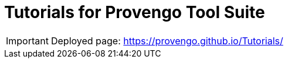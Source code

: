 # Tutorials for Provengo Tool Suite

IMPORTANT: Deployed page: https://provengo.github.io/Tutorials/
